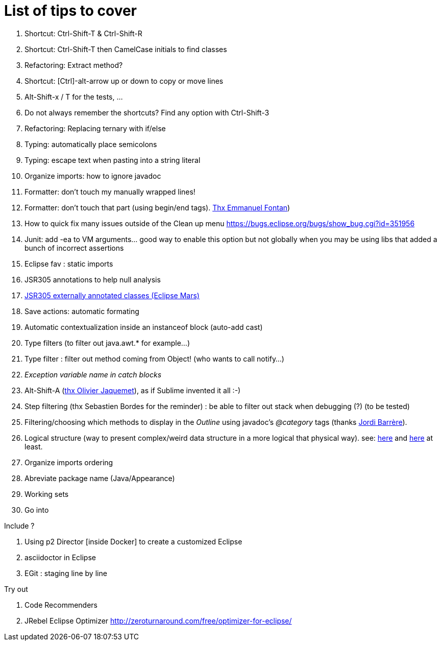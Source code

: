 List of tips to cover
=====================

. Shortcut: Ctrl-Shift-T & Ctrl-Shift-R
. Shortcut: Ctrl-Shift-T then CamelCase initials to find classes
. Refactoring: Extract method?
. Shortcut: [Ctrl]-alt-arrow up or down to copy or move lines
. Alt-Shift-x / T for the tests, ...
. Do not always remember the shortcuts? Find any option with Ctrl-Shift-3
. Refactoring: Replacing ternary with if/else

. Typing: automatically place semicolons
. Typing: escape text when pasting into a string literal
. Organize imports: how to ignore javadoc
. Formatter: don't touch my manually wrapped lines!
. Formatter: don't touch that part (using begin/end tags). link:https://groups.google.com/d/msg/toulouse-jug/EFHt84uEkLk/-OoFV7dopNQJ[Thx Emmanuel Fontan])
. How to quick fix many issues outside of the Clean up menu https://bugs.eclipse.org/bugs/show_bug.cgi?id=351956
. Junit: add -ea to VM arguments... good way to enable this option but not globally when you 
  may be using libs that added a bunch of incorrect assertions
. Eclipse fav : static imports
. JSR305 annotations to help null analysis
. link:https://www.eclipse.org/eclipse/news/4.5/M6/#JDT[JSR305 externally 
  annotated classes (Eclipse Mars)]
. Save actions: automatic formating
. Automatic contextualization inside an instanceof block (auto-add cast)
. Type filters (to filter out java.awt.* for example...)
. Type filter : filter out method coming from Object! (who wants to call notify...)
. _Exception variable name in catch blocks_
. Alt-Shift-A (link:https://groups.google.com/d/msg/toulouse-jug/SpOWtYPxJa0/tGkr5LAbwU8J[thx Olivier Jaquemet]), as if Sublime invented it all :-)	
. Step filtering (thx Sebastien Bordes for the reminder) : be able to filter out stack when debugging (?) (to be tested)
. Filtering/choosing which methods to display in the _Outline_ using javadoc's _@category_ tags (thanks link:https://groups.google.com/d/msg/toulouse-jug/EFHt84uEkLk/Wdf3VMMDM0YJ[Jordi Barrère]).
. Logical structure (way to present complex/weird data structure in a more logical that physical way). 
  see: 
  link:http://help.eclipse.org/luna/index.jsp?topic=%2Forg.eclipse.jdt.doc.user%2Freference%2Fpreferences%2Fjava%2Fdebug%2Fref-logical_structures.htm[here] 
  and link:http://www.javalobby.org/java/forums/t16736.html[here] at least.
. Organize imports ordering
. Abreviate package name (Java/Appearance)
. Working sets
. Go into

Include ?

. Using p2 Director [inside Docker] to create a customized Eclipse
. asciidoctor in Eclipse
. EGit : staging line by line

Try out

. Code Recommenders
. JRebel Eclipse Optimizer http://zeroturnaround.com/free/optimizer-for-eclipse/
